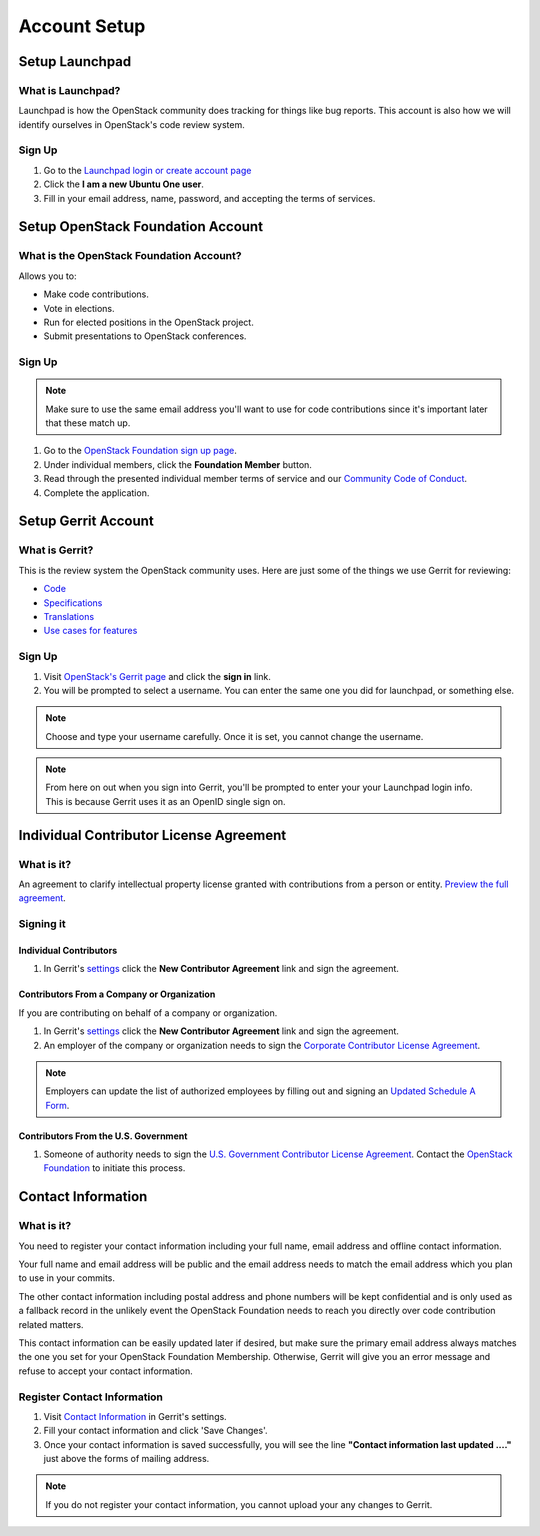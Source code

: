 #############
Account Setup
#############

Setup Launchpad
===============

What is Launchpad?
------------------
Launchpad is how the OpenStack community does tracking for things like bug
reports. This account is also how we will identify ourselves in OpenStack's
code review system.

Sign Up
-------
#. Go to the `Launchpad login or create account page
   <https://launchpad.net/+login>`_
#. Click the **I am a new Ubuntu One user**.
#. Fill in your email address, name, password, and accepting the terms of
   services.

.. image:: _assets/account-setup/1.png


Setup OpenStack Foundation Account
==================================

What is the OpenStack Foundation Account?
-----------------------------------------
Allows you to:

* Make code contributions.
* Vote in elections.
* Run for elected positions in the OpenStack project.
* Submit presentations to OpenStack conferences.

Sign Up
-------
.. note::

  Make sure to use the same email address you'll want to use for code
  contributions since it's important later that these match up.

#. Go to the `OpenStack Foundation sign up page
   <https://www.openstack.org/join>`_.
#. Under individual members, click the **Foundation Member** button.
#. Read through the presented individual member terms of service and our
   `Community Code of Conduct
   <https://www.openstack.org/legal/community-code-of-conduct/>`_.
#. Complete the application.

.. image:: _assets/account-setup/2.png


Setup Gerrit Account
====================

What is Gerrit?
---------------
This is the review system the OpenStack community uses. Here are just some of
the things we use Gerrit for reviewing:

* `Code <http://git.openstack.org/cgit>`_
* `Specifications <http://specs.openstack.org>`_
* `Translations <http://git.openstack.org/cgit/openstack/i18n/tree/>`_
* `Use cases for features
  <http://specs.openstack.org/openstack/openstack-user-stories/>`_

Sign Up
-------
#. Visit `OpenStack's Gerrit page <https://review.openstack.org>`_ and click
   the **sign in** link.
#. You will be prompted to select a username. You can enter the same one you
   did for launchpad, or something else.

.. note::

   Choose and type your username carefully.
   Once it is set, you cannot change the username.

.. note::

  From here on out when you sign into Gerrit, you'll be prompted to enter your
  your Launchpad login info. This is because Gerrit uses it as an OpenID single
  sign on.


Individual Contributor License Agreement
========================================

What is it?
-----------
An agreement to clarify intellectual property license granted with
contributions from a person or entity. `Preview the full agreement
<https://review.openstack.org/static/cla.html>`_.

Signing it
----------

Individual Contributors
^^^^^^^^^^^^^^^^^^^^^^^

#. In Gerrit's `settings <https://review.openstack.org/#/settings/agreements>`_
   click the **New Contributor Agreement** link and sign the agreement.

.. image:: _assets/account-setup/3.png

Contributors From a Company or Organization
^^^^^^^^^^^^^^^^^^^^^^^^^^^^^^^^^^^^^^^^^^^
If you are contributing on behalf of a company or organization.

#. In Gerrit's `settings <https://review.openstack.org/#/settings/agreements>`_
   click the **New Contributor Agreement** link and sign the agreement.
#. An employer of the company or organization needs to sign the `Corporate
   Contributor License Agreement
   <https://secure.echosign.com/public/hostedForm?formid=56JUVGT95E78X5>`_.

.. image:: _assets/account-setup/3.png

.. note::

  Employers can update the list of authorized employees by filling out and
  signing an `Updated Schedule
  A Form
  <https://openstack.echosign.com/public/hostedForm?formid=56JUVP6K4Z6P4C>`_.

Contributors From the U.S. Government
^^^^^^^^^^^^^^^^^^^^^^^^^^^^^^^^^^^^^
#. Someone of authority needs to sign the `U.S. Government Contributor License
   Agreement <https://wiki.openstack.org/wiki/GovernmentCLA>`_. Contact the
   `OpenStack Foundation <mailto:communitymngr@openstack.org>`_ to initiate
   this process.

Contact Information
===================

What is it?
-----------

You need to register your contact information including your full name, email
address and offline contact information.

Your full name and email address will be public and the email address needs to
match the email address which you plan to use in your commits.

The other contact information including postal address and phone numbers will
be kept confidential and is only used as a fallback record in the unlikely
event the OpenStack Foundation needs to reach you directly over code
contribution related matters.

This contact information can be easily updated later if desired, but make sure
the primary email address always matches the one you set for your OpenStack
Foundation Membership. Otherwise, Gerrit will give you an error message and
refuse to accept your contact information.

Register Contact Information
----------------------------

#. Visit `Contact Information
   <https://review.openstack.org/#/settings/contact>`__
   in Gerrit's settings.
#. Fill your contact information and click 'Save Changes'.
#. Once your contact information is saved successfully,
   you will see the line **"Contact information last updated ...."**
   just above the forms of mailing address.

.. image:: _assets/account-setup/4.png

.. note::

   If you do not register your contact information,
   you cannot upload your any changes to Gerrit.
